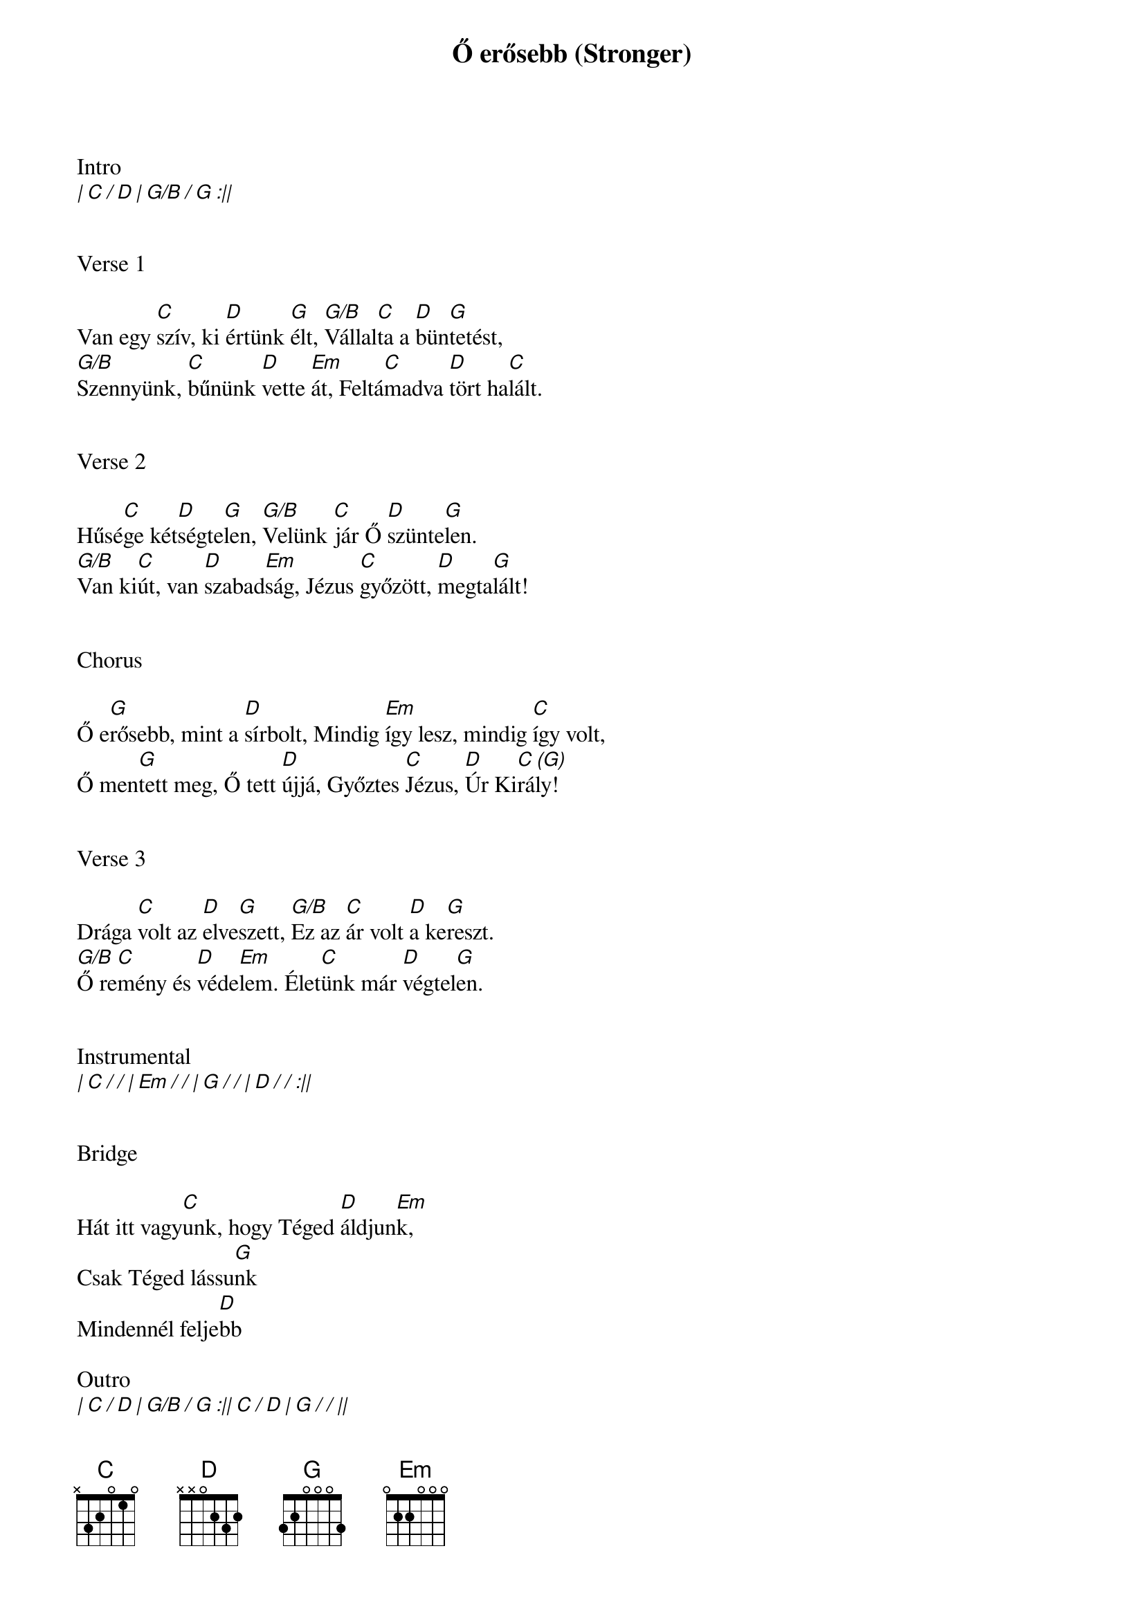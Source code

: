 {title: Ő erősebb (Stronger)}
{meta: CCLI 5060810}
{key: G}
{tempo: 72}
{time: 4/4}
{duration: 300}



Intro
[| C / D | G/B / G :||]


Verse 1

Van egy [C]szív, ki [D]értünk [G]élt, [G/B]Vállal[C]ta a [D]bün[G]tetést,
[G/B]Szennyünk, [C]bűnünk [D]vette [Em]át, Feltá[C]madva [D]tört ha[C]lált.


Verse 2

Hűsé[C]ge két[D]ségte[G]len, [G/B]Velünk [C]jár Ő [D]szünte[G]len.
[G/B]Van ki[C]út, van [D]szabad[Em]ság, Jézus [C]győzött, [D]megta[G]lált!


Chorus

Ő e[G]rősebb, mint a [D]sírbolt, Mindig [Em]így lesz, mindig [C]így volt,
Ő men[G]tett meg, Ő tett [D]újjá, Győztes [C]Jézus, [D]Úr Ki[C (G)]rály!


Verse 3

Drága [C]volt az [D]elve[G]szett, [G/B]Ez az [C]ár volt [D]a ke[G]reszt.
[G/B]Ő re[C]mény és [D]véde[Em]lem. Élet[C]ünk már [D]végtel[G]en.


Instrumental
[| C / / | Em / / | G / / | D / / :||]


Bridge

Hát itt vagy[C]unk, hogy Téged [D]áldjun[Em]k,
Csak Téged lássu[G]nk
Mindennél felje[D]bb

Outro
[| C / D | G/B / G :|| C / D | G / / ||]